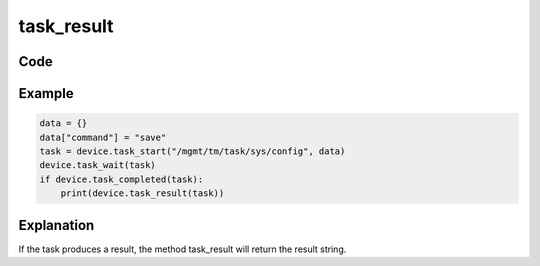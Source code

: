 task_result
===========

Code
----

.. automethod:: bigrest.bigip.BIGIP.task_result

Example
-------

.. code-block:: python

    data = {}
    data["command"] = "save"
    task = device.task_start("/mgmt/tm/task/sys/config", data)
    device.task_wait(task)
    if device.task_completed(task):
        print(device.task_result(task))

Explanation
-----------

| If the task produces a result, the method task_result will return the result string.
